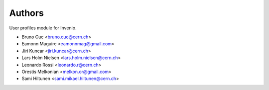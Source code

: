 Authors
=======

User profiles module for Invenio.

- Bruno Cuc <bruno.cuc@cern.ch>
- Eamonn Maguire <eamonnmag@gmail.com>
- Jiri Kuncar <jiri.kuncar@cern.ch>
- Lars Holm Nielsen <lars.holm.nielsen@cern.ch>
- Leonardo Rossi <leonardo.r@cern.ch>
- Orestis Melkonian <melkon.or@gmail.com>
- Sami Hiltunen <sami.mikael.hiltunen@cern.ch>
